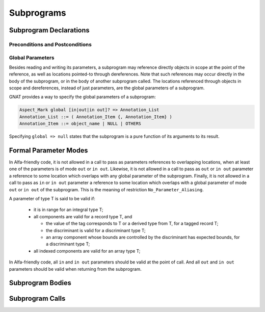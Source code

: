 Subprograms
===========

Subprogram Declarations
-----------------------

Preconditions and Postconditions
^^^^^^^^^^^^^^^^^^^^^^^^^^^^^^^^

Global Parameters
^^^^^^^^^^^^^^^^^

Besides reading and writing its parameters, a subprogram may reference directly
objects in scope at the point of the reference, as well as locations pointed-to
through dereferences. Note that such references may occur directly in the body
of the subprogram, or in the body of another subprogram called. The locations
referenced through objects in scope and dereferences, instead of just
parameters, are the global parameters of a subprogram.

GNAT provides a way to specify the global parameters of a subprogram:

.. code-block::

  Aspect_Mark global [in|out|in out]? => Annotation_List
  Annotation_List ::= ( Annotation_Item {, Annotation_Item} )
  Annotation_Item ::= object_name | NULL | OTHERS

Specifying ``global => null`` states that the subprogram is a pure function of
its arguments to its result.

Formal Parameter Modes
----------------------

In Alfa-friendly code, it is not allowed in a call to pass as parameters
references to overlapping locations, when at least one of the parameters is of
mode ``out`` or ``in out``. Likewise, it is not allowed in a call to pass as
``out`` or ``in out`` parameter a reference to some location which overlaps
with any global parameter of the subprogram. Finally, it is not allowed in a
call to pass as ``in`` or ``in out`` parameter a reference to some location
which overlaps with a global parameter of mode ``out`` or ``in out`` of the
subprogram. This is the meaning of restriction ``No_Parameter_Aliasing``.

A parameter of type T is said to be valid if:

  * it is in range for an integral type T;

  * all components are valid for a record type T, and

    * the value of the tag corresponds to T or a derived type from T, for a
      tagged record T;
    * the discriminant is valid for a discriminant type T;
    * an array component whose bounds are controlled by the discriminant has
      expected bounds, for a discriminant type T; 

  * all indexed components are valid for an array type T;

In Alfa-friendly code, all ``in`` and ``in out`` parameters should be valid at
the point of call. And all ``out`` and ``in out`` parameters should be valid
when returning from the subprogram.

Subprogram Bodies
-----------------

Subprogram Calls
----------------
